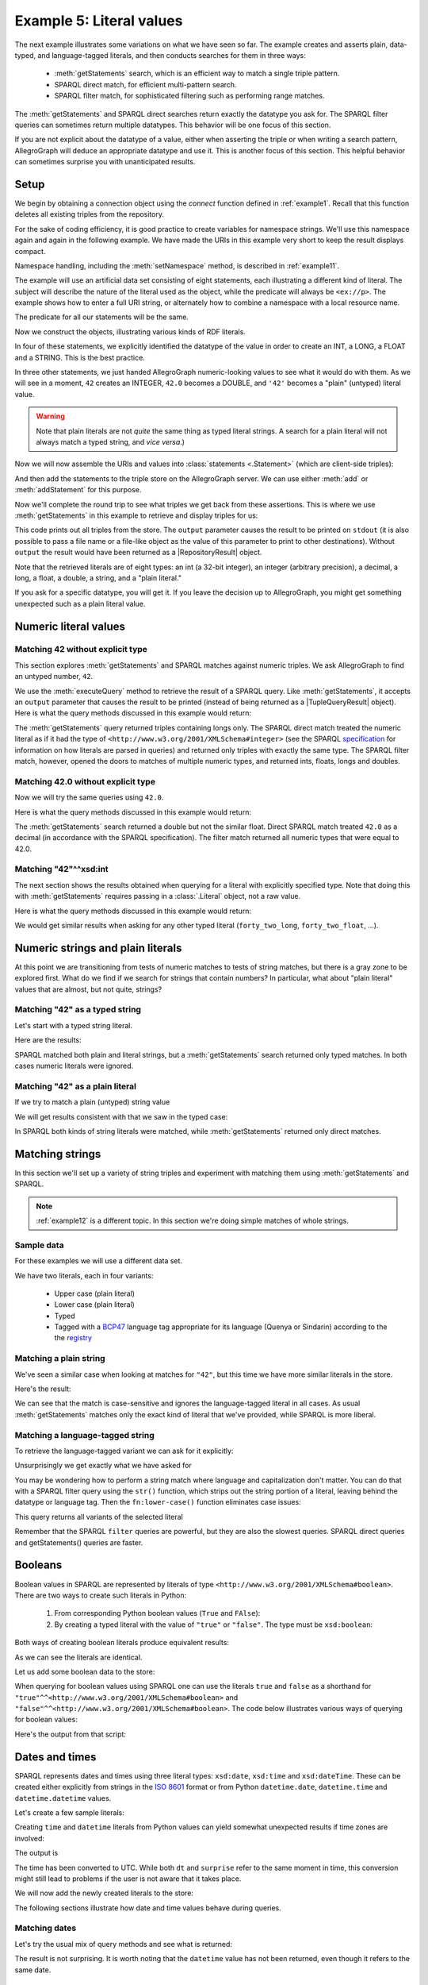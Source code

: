 .. _example5:

Example 5: Literal values
-------------------------

The next example illustrates some variations on what we have seen so
far. The example creates and asserts plain, data-typed, and
language-tagged literals, and then conducts searches for them in three
ways:

   - :meth:`getStatements` search, which is an efficient way to match a
     single triple pattern.
   - SPARQL direct match, for efficient multi-pattern search.
   - SPARQL filter match, for sophisticated filtering such as
     performing range matches.

The :meth:`getStatements` and SPARQL direct searches return exactly
the datatype you ask for. The SPARQL filter queries can sometimes
return multiple datatypes. This behavior will be one focus of this
section.

If you are not explicit about the datatype of a value, either when
asserting the triple or when writing a search pattern, AllegroGraph
will deduce an appropriate datatype and use it. This is another focus
of this section. This helpful behavior can sometimes surprise you with
unanticipated results.

Setup
~~~~~

We begin by obtaining a connection object using the `connect` function
defined in :ref:`example1`. Recall that this function deletes all
existing triples from the repository.

.. testcode:: example5

   conn = connect()

For the sake of coding efficiency, it is good practice to create variables
for namespace strings. We'll use this namespace again and again in the
following example. We have made the URIs in this example very short to
keep the result displays compact.

.. testcode:: example5

   exns = "ex://"
   conn.setNamespace('ex', exns)

Namespace handling, including the :meth:`setNamespace` method, is
described in :ref:`example11`.

The example will use an artificial data set consisting of eight
statements, each illustrating a different kind of literal. The subject
will describe the nature of the literal used as the object, while the
predicate will always be ``<ex://p>``. The example shows how to enter
a full URI string, or alternately how to combine a namespace with a
local resource name.

.. testcode:: example5

   ex_integer = conn.createURI("ex://integer")
   ex_double = conn.createURI("ex://double")
   ex_int = conn.createURI("ex://int")
   ex_long = conn.createURI(
       namespace=exns, localname="long")
   ex_float = conn.createURI(
       namespace=exns, localname="float")
   ex_decimal = conn.createURI(
       namespace=exns, localname="decimal")
   ex_string = conn.createURI(
       namespace=exns, localname="string")
   ex_plain = conn.createURI(
       namespace=exns, localname="plain")

The predicate for all our statements will be the same.

.. testcode:: example5

   pred = conn.createURI(namespace=exns, localname="p")

Now we construct the objects, illustrating various kinds of RDF
literals.

.. testcode:: example5

   from franz.openrdf.vocabulary.xmlschema import XMLSchema

   # Type will be XMLSchema.INTEGER
   forty_two = conn.createLiteral(42)
   # Type will be XMLSchema.DOUBLE
   forty_two_double = conn.createLiteral(42.0)
   forty_two_int = conn.createLiteral(
       '42', datatype=XMLSchema.INT)
   forty_two_long = conn.createLiteral(
       '42', datatype=XMLSchema.LONG)
   forty_two_float = conn.createLiteral(
       '42', datatype=XMLSchema.FLOAT)
   forty_two_decimal = conn.createLiteral(
       '42', datatype=XMLSchema.DECIMAL)
   forty_two_string = conn.createLiteral(
       '42', datatype=XMLSchema.STRING)
   # Creates a plain (untyped) literal.
   forty_two_plain = conn.createLiteral('42')

In four of these statements, we explicitly identified the datatype of
the value in order to create an INT, a LONG, a FLOAT and a
STRING. This is the best practice.

In three other statements, we just handed AllegroGraph numeric-looking
values to see what it would do with them. As we will see in a moment,
``42`` creates an INTEGER, ``42.0`` becomes a DOUBLE, and ``'42'``
becomes a "plain" (untyped) literal value.

.. warning:: Note that plain literals are not *quite* the same thing
             as typed literal strings. A search for a plain literal
             will not always match a typed string, and *vice versa*.)

Now we will now assemble the URIs and values into :class:`statements
<.Statement>` (which are client-side triples):

.. testcode:: example5

   stmt1 = conn.createStatement(ex_integer, pred, forty_two)
   stmt2 = conn.createStatement(ex_double, pred, forty_two_double)
   stmt3 = conn.createStatement(ex_int, pred, forty_two_int)
   stmt4 = conn.createStatement(ex_long, pred, forty_two_long)
   stmt5 = conn.createStatement(ex_float, pred, forty_two_float)
   stmt6 = conn.createStatement(ex_decimal, pred, forty_two_decimal)
   stmt7 = conn.createStatement(ex_string, pred, forty_two_string)
   stmt8 = conn.createStatement(ex_plain, pred, forty_two_plain)

And then add the statements to the triple store on the AllegroGraph
server. We can use either :meth:`add` or :meth:`addStatement` for this
purpose.

.. testcode:: example5

   conn.add(stmt1)
   conn.add(stmt2)
   conn.add(stmt3)
   conn.addStatement(stmt4)
   conn.addStatement(stmt5)
   conn.addStatement(stmt6)
   conn.addStatement(stmt7)
   conn.addStatement(stmt8)

Now we'll complete the round trip to see what triples we get back from
these assertions. This is where we use :meth:`getStatements` in this
example to retrieve and display triples for us:

.. testcode:: example5

   print("Showing all triples using getStatements(). Eight matches.")
   conn.getStatements(None, pred, None, output=True,)

This code prints out all triples from the store. The ``output``
parameter causes the result to be printed on ``stdout`` (it is also
possible to pass a file name or a file-like object as the value of
this parameter to print to other destinations). Without ``output`` the
result would have been returned as a |RepositoryResult| object.

Note that the retrieved literals are of eight types: an int (a 32-bit
integer), an integer (arbitrary precision), a decimal, a long, a
float, a double, a string, and a "plain literal."

.. testoutput:: example5
   :options: +SORT +NORMALIZE_WHITESPACE

   Showing all triples using getStatements(). Eight matches.
   <ex://plain> <ex://p> "42" .
   <ex://string> <ex://p> "42"^^<http://www.w3.org/2001/XMLSchema#string> .
   <ex://decimal> <ex://p> "42.0"^^<http://www.w3.org/2001/XMLSchema#decimal> .
   <ex://float> <ex://p> "4.2E1"^^<http://www.w3.org/2001/XMLSchema#float> .
   <ex://long> <ex://p> "42"^^<http://www.w3.org/2001/XMLSchema#long> .
   <ex://int> <ex://p> "42"^^<http://www.w3.org/2001/XMLSchema#int> .
   <ex://double> <ex://p> "4.2E1"^^<http://www.w3.org/2001/XMLSchema#double> .
   <ex://integer> <ex://p> "42"^^<http://www.w3.org/2001/XMLSchema#integer> .

If you ask for a specific datatype, you will get it. If you leave the
decision up to AllegroGraph, you might get something unexpected such as
a plain literal value.

Numeric literal values
~~~~~~~~~~~~~~~~~~~~~~

Matching 42 without explicit type
^^^^^^^^^^^^^^^^^^^^^^^^^^^^^^^^^

This section explores :meth:`getStatements` and SPARQL matches against
numeric triples. We ask AllegroGraph to find an untyped number,
``42``.

.. testcode:: example5

   print('getStatements():')
   conn.getStatements(None, pred, 42, output=True)
   print()

   print('SPARQL direct match')
   conn.executeTupleQuery(
       'SELECT ?s WHERE {?s ?p 42 .}',
       output=True)
   print()

   print('SPARQL filter match')
   conn.executeTupleQuery(
       'SELECT ?s ?p ?o WHERE {?s ?p ?o . filter (?o = 42)}',
       output=True)
   print()

We use the :meth:`executeQuery` method to retrieve the result of a
SPARQL query. Like :meth:`getStatements`, it accepts an ``output``
parameter that causes the result to be printed (instead of being
returned as a |TupleQueryResult| object).  Here is what the query
methods discussed in this example would return:

.. Format of decimals has changed in 6.3.0, we need the doctests
   to work with both versions.

.. condtestoutput:: example5
   :options: +SORT +NORMALIZE_WHITESPACE
   :if: ag_version >= (6, 3, 0)

   getStatements():
   <ex://integer> <ex://p> "42"^^<http://www.w3.org/2001/XMLSchema#integer> .

   SPARQL direct match
   --------------
   | s          |
   ==============
   | ex:integer |
   --------------

   SPARQL filter match
   -----------------------------
   | s          | p    | o     |
   =============================
   | ex:integer | ex:p | 42    |
   | ex:double  | ex:p | 4.2E1 |
   | ex:int     | ex:p | 42    |
   | ex:long    | ex:p | 42    |
   | ex:float   | ex:p | 4.2E1 |
   | ex:decimal | ex:p | 42.0  |
   -----------------------------

.. condtestoutput:: example5
   :options: +SORT +NORMALIZE_WHITESPACE
   :if: ag_version < (6, 3, 0)
             
   getStatements():
   <ex://integer> <ex://p> "42"^^<http://www.w3.org/2001/XMLSchema#integer> .

   SPARQL direct match
   --------------
   | s          |
   ==============
   | ex:integer |
   --------------

   SPARQL filter match
   ------------------------------
   | s          | p    | o      |
   ==============================
   | ex:decimal | ex:p | 42.0   |
   | ex:integer | ex:p | 42     |
   | ex:float   | ex:p | 42.0   |
   | ex:double  | ex:p | 42.0d0 |
   | ex:long    | ex:p | 42     |
   | ex:int     | ex:p | 42     |
   ------------------------------
   
The :meth:`getStatements` query returned triples containing longs
only. The SPARQL direct match treated the numeric literal as if it had
the type of ``<http://www.w3.org/2001/XMLSchema#integer>`` (see the
SPARQL `specification
<https://www.w3.org/TR/sparql11-query/#QSynLiterals>`__ for
information on how literals are parsed in queries) and returned only
triples with exactly the same type. The SPARQL filter match, however,
opened the doors to matches of multiple numeric types, and returned
ints, floats, longs and doubles.


Matching 42.0 without explicit type
^^^^^^^^^^^^^^^^^^^^^^^^^^^^^^^^^^^

Now we will try the same queries using ``42.0``.

.. testcode:: example5

   print('getStatements():')
   conn.getStatements(None, pred, 42.0, output=True)
   print()

   print('SPARQL direct match')
   conn.executeTupleQuery(
       'SELECT ?s WHERE {?s <ex://p> 42.0 .}',
       output=True)
   print()

   print('SPARQL filter match')
   conn.executeTupleQuery(
       'SELECT ?s ?p ?o WHERE {?s ?p ?o . filter (?o = 42.0)}',
       output=True)
   print()

Here is what the query methods discussed in this example would
return:

.. condtestoutput:: example5
   :if: ag_version >= (6, 3, 0)
   :options: +SORT +NORMALIZE_WHITESPACE

   getStatements():
   <ex://double> <ex://p> "4.2E1"^^<http://www.w3.org/2001/XMLSchema#double> .

   SPARQL direct match
   --------------
   | s          |
   ==============
   | ex:decimal |
   --------------

   SPARQL filter match
   -----------------------------
   | s          | p    | o     |
   =============================
   | ex:integer | ex:p | 42    |
   | ex:double  | ex:p | 4.2E1 |
   | ex:int     | ex:p | 42    |
   | ex:long    | ex:p | 42    |
   | ex:float   | ex:p | 4.2E1 |
   | ex:decimal | ex:p | 42.0  |
   -----------------------------

.. condtestoutput:: example5
   :if: ag_version < (6, 3, 0)
   :options: +SORT +NORMALIZE_WHITESPACE

   getStatements():
   <ex://double> <ex://p> "4.2E1"^^<http://www.w3.org/2001/XMLSchema#double> .

   SPARQL direct match
   --------------
   | s          |
   ==============
   | ex:decimal |
   --------------

   SPARQL filter match
   ------------------------------
   | s          | p    | o      |
   ==============================
   | ex:decimal | ex:p | 42.0   |
   | ex:integer | ex:p | 42     |
   | ex:float   | ex:p | 42.0   |
   | ex:double  | ex:p | 42.0d0 |
   | ex:long    | ex:p | 42     |
   | ex:int     | ex:p | 42     |
   ------------------------------

The :meth:`getStatements` search returned a double but not the similar
float. Direct SPARQL match treated ``42.0`` as a decimal (in
accordance with the SPARQL specification). The filter match returned
all numeric types that were equal to 42.0.

Matching "42"^^xsd:int
^^^^^^^^^^^^^^^^^^^^^^

The next section shows the results obtained when querying for a
literal with explicitly specified type. Note that doing this with
:meth:`getStatements` requires passing in a :class:`.Literal` object,
not a raw value.

.. testcode:: example5

   print('getStatements():')
   conn.getStatements(None, pred, forty_two_int, output=True)
   print()

   print('SPARQL direct match')
   conn.executeTupleQuery(
       'SELECT ?s WHERE {?s ?p "42"^^xsd:int .}',
       output=True)
   print()

   print('SPARQL filter match')
   conn.executeTupleQuery('''
       SELECT ?s ?p ?o WHERE {
          ?s ?p ?o .
          filter (?o = "42"^^xsd:int)
       }''',
       output=True)
   print()

Here is what the query methods discussed in this example would
return:

.. condtestoutput:: example5
   :if: ag_version >= (6, 3, 0)
   :options: +SORT +NORMALIZE_WHITESPACE

   getStatements():
   <ex://int> <ex://p> "42"^^<http://www.w3.org/2001/XMLSchema#int> .

   SPARQL direct match
   ----------
   | s      |
   ==========
   | ex:int |
   ----------

   SPARQL filter match
   -----------------------------
   | s          | p    | o     |
   =============================
   | ex:integer | ex:p | 42    |
   | ex:double  | ex:p | 4.2E1 |
   | ex:int     | ex:p | 42    |
   | ex:long    | ex:p | 42    |
   | ex:float   | ex:p | 4.2E1 |
   | ex:decimal | ex:p | 42.0  |
   -----------------------------
   
.. condtestoutput:: example5
   :if: ag_version < (6, 3, 0)
   :options: +SORT +NORMALIZE_WHITESPACE

   getStatements():
   <ex://int> <ex://p> "42"^^<http://www.w3.org/2001/XMLSchema#int> .

   SPARQL direct match
   ----------
   | s      |
   ==========
   | ex:int |
   ----------

   SPARQL filter match
   ------------------------------
   | s          | p    | o      |
   ==============================
   | ex:decimal | ex:p | 42.0   |
   | ex:integer | ex:p | 42     |
   | ex:float   | ex:p | 42.0   |
   | ex:double  | ex:p | 42.0d0 |
   | ex:long    | ex:p | 42     |
   | ex:int     | ex:p | 42     |
   ------------------------------
      
We would get similar results when asking for any other typed literal
(``forty_two_long``, ``forty_two_float``, ...).

Numeric strings and plain literals
~~~~~~~~~~~~~~~~~~~~~~~~~~~~~~~~~~

At this point we are transitioning from tests of numeric matches to
tests of string matches, but there is a gray zone to be explored
first. What do we find if we search for strings that contain numbers?
In particular, what about "plain literal" values that are almost, but
not quite, strings?

Matching "42" as a typed string
^^^^^^^^^^^^^^^^^^^^^^^^^^^^^^^

Let's start with a typed string literal.

.. testcode:: example5

   print('getStatements():')
   conn.getStatements(None, pred, forty_two_string, output=True)
   print()

   print('SPARQL direct match')
   conn.executeTupleQuery(
       'SELECT ?s WHERE {?s ?p "42"^^xsd:string .}',
       output=True)
   print()

   print('SPARQL filter match')
   conn.executeTupleQuery('''
       SELECT ?s ?p ?o WHERE {
          ?s ?p ?o .
          filter (?o = "42"^^xsd:string)
       }''',
       output=True)
   print()

Here are the results:

.. testoutput:: example5
   :options: +SORT +NORMALIZE_WHITESPACE

    getStatements():
    <ex://string> <ex://p> "42"^^<http://www.w3.org/2001/XMLSchema#string> .

    SPARQL direct match
    -------------
    | s         |
    =============
    | ex:plain  |
    | ex:string |
    -------------

    SPARQL filter match
    ------------------------------------------------------------------
    | s         | p    | o                                           |
    ==================================================================
    | ex:string | ex:p | 42^^http://www.w3.org/2001/XMLSchema#string |
    | ex:plain  | ex:p | 42                                          |
    ------------------------------------------------------------------

SPARQL matched both plain and literal strings, but a
:meth:`getStatements` search returned only typed matches. In both
cases numeric literals were ignored.

Matching "42" as a plain literal
^^^^^^^^^^^^^^^^^^^^^^^^^^^^^^^^

If we try to match a plain (untyped) string value

.. testcode:: example5

   print('getStatements():')
   conn.getStatements(None, pred, forty_two_plain, output=True)
   print()

   print('SPARQL direct match')
   conn.executeTupleQuery(
       'SELECT ?s WHERE {?s ?p "42" .}',
       output=True)
   print()

   print('SPARQL filter match')
   conn.executeTupleQuery('''
       SELECT ?s ?p ?o WHERE {
          ?s ?p ?o .
          filter (?o = "42")
       }''',
       output=True)
   print()

We will get results consistent with that we saw in the typed case:

.. testoutput:: example5
   :options: +SORT +NORMALIZE_WHITESPACE

    getStatements():
    <ex://plain> <ex://p> "42" .

    SPARQL direct match
    -------------
    | s         |
    =============
    | ex:plain  |
    | ex:string |
    -------------

    SPARQL filter match
    ------------------------------------------------------------------
    | s         | p    | o                                           |
    ==================================================================
    | ex:string | ex:p | 42^^http://www.w3.org/2001/XMLSchema#string |
    | ex:plain  | ex:p | 42                                          |
    ------------------------------------------------------------------

In SPARQL both kinds of string literals were matched, while
:meth:`getStatements` returned only direct matches.

Matching strings
~~~~~~~~~~~~~~~~

In this section we'll set up a variety of string triples and
experiment with matching them using :meth:`getStatements` and SPARQL.

.. note:: :ref:`example12` is a different topic. In this section we're
          doing simple matches of whole strings.

Sample data
^^^^^^^^^^^

For these examples we will use a different data set.

.. testcode:: example5

   name = conn.createURI('ex://name')
   upper_g = conn.createLiteral('Galadriel')
   lower_g = conn.createLiteral('galadriel')
   typed_g = conn.createLiteral('Galadriel', XMLSchema.STRING)
   lang_g = conn.createLiteral('Galadriel', language='sjn')
   upper_a = conn.createLiteral('Artanis')
   lower_a = conn.createLiteral('artanis')
   typed_a = conn.createLiteral('Artanis', XMLSchema.STRING)
   lang_a = conn.createLiteral('Artanis', language='qya')
   conn.addTriple('<ex://upper_g>', name, upper_g)
   conn.addTriple('<ex://lower_g>', name, lower_g)
   conn.addTriple('<ex://typed_g>', name, typed_g)
   conn.addTriple('<ex://lang_g>', name, lang_g)
   conn.addTriple('<ex://upper_a>', name, upper_a)
   conn.addTriple('<ex://lower_a>', name, lower_a)
   conn.addTriple('<ex://typed_a>', name, typed_a)
   conn.addTriple('<ex://lang_a>', name, lang_a)

We have two literals, each in four variants:

   - Upper case (plain literal)
   - Lower case (plain literal)
   - Typed
   - Tagged with a `BCP47`_ language tag appropriate for its language
     (Quenya or Sindarin) according to the the `registry`_

Matching a plain string
^^^^^^^^^^^^^^^^^^^^^^^

We've seen a similar case when looking at matches for ``"42"``, but
this time we have more similar literals in the store.

.. testcode:: example5

   print('getStatements():')
   conn.getStatements(None, name, upper_g, output=True)
   print()

   print('SPARQL direct match')
   conn.executeTupleQuery(
       'SELECT ?s WHERE {?s <ex://name> "Galadriel" .}',
       output=True)
   print()

   print('SPARQL filter match')
   conn.executeTupleQuery('''
       SELECT ?s ?o WHERE {
          ?s <ex://name> ?o .
          filter (?o = "Galadriel")
       }''',
       output=True)
   print()

Here's the result:

.. testoutput:: example5
   :options: +SORT +NORMALIZE_WHITESPACE

   getStatements():
   <ex://upper_g> <ex://name> "Galadriel" .

   SPARQL direct match
   --------------
   | s          |
   ==============
   | ex:typed_g |
   | ex:upper_g |
   --------------

   SPARQL filter match
   -------------------------------------------------------------------
   | s          | o                                                  |
   ===================================================================
   | ex:typed_g | Galadriel^^http://www.w3.org/2001/XMLSchema#string |
   | ex:upper_g | Galadriel                                          |
   -------------------------------------------------------------------

We can see that the match is case-sensitive and ignores the
language-tagged literal in all cases. As usual :meth:`getStatements`
matches only the exact kind of literal that we've provided, while
SPARQL is more liberal.

Matching a language-tagged string
^^^^^^^^^^^^^^^^^^^^^^^^^^^^^^^^^

To retrieve the language-tagged variant we can ask for it explicitly:

.. testcode:: example5

   print('getStatements():')
   conn.getStatements(None, name, lang_g, output=True)
   print()

   print('SPARQL direct match')
   conn.executeTupleQuery(
       'SELECT ?s WHERE {?s <ex://name> "Galadriel"@sjn .}',
       output=True)
   print()

   print('SPARQL filter match')
   conn.executeTupleQuery('''
       SELECT ?s ?o WHERE {
          ?s <ex://name> ?o .
          filter (?o = "Galadriel"@sjn)
       }''',
       output=True)
   print()

Unsurprisingly we get exactly what we have asked for

.. testoutput:: example5
   :options: +SORT +NORMALIZE_WHITESPACE

   getStatements():
   <ex://lang_g> <ex://name> "Galadriel"@sjn .

   SPARQL direct match
   -------------
   | s         |
   =============
   | ex:lang_g |
   -------------

   SPARQL filter match
   -----------------------------
   | s         | o             |
   =============================
   | ex:lang_g | Galadriel@sjn |
   -----------------------------

You may be wondering how to perform a string match where language and
capitalization don't matter. You can do that with a SPARQL filter
query using the ``str()`` function, which strips out the string
portion of a literal, leaving behind the datatype or language
tag. Then the ``fn:lower-case()`` function eliminates case issues:

.. testcode:: example5

   conn.executeTupleQuery('''
       SELECT ?s ?o WHERE {
          ?s <ex://name> ?o .
          filter (fn:lower-case(str(?o)) = "artanis")
       }''',
       output=True)

This query returns all variants of the selected literal

.. testoutput:: example5
   :options: +SORT +NORMALIZE_WHITESPACE

   -----------------------------------------------------------------
   | s          | o                                                |
   =================================================================
   | ex:lang_a  | Artanis@qya                                      |
   | ex:typed_a | Artanis^^http://www.w3.org/2001/XMLSchema#string |
   | ex:lower_a | artanis                                          |
   | ex:upper_a | Artanis                                          |
   -----------------------------------------------------------------

Remember that the SPARQL ``filter`` queries are powerful, but they are
also the slowest queries. SPARQL direct queries and getStatements()
queries are faster.

Booleans
~~~~~~~~

Boolean values in SPARQL are represented by literals of type
``<http://www.w3.org/2001/XMLSchema#boolean>``. There are two ways to
create such literals in Python:

   1. From corresponding Python boolean values (``True`` and ``FAlse``):

      .. testcode:: example5

         true1 = conn.createLiteral(True)
         false1 = conn.createLiteral(False)

   2. By creating a typed literal with the value of ``"true"`` or
      ``"false"``. The type must be ``xsd:boolean``:

      .. testcode:: example5

         true2 = conn.createLiteral("true", datatype=XMLSchema.BOOLEAN)
         false2 = conn.createLiteral("false", datatype=XMLSchema.BOOLEAN)

Both ways of creating boolean literals produce equivalent results:

.. testcode:: example5

   print(true1)
   print(true2)

As we can see the literals are identical.

.. testoutput:: example5

   "true"^^<http://www.w3.org/2001/XMLSchema#boolean>
   "true"^^<http://www.w3.org/2001/XMLSchema#boolean>

Let us add some boolean data to the store:

.. testcode:: example5

   conn.addData("""
       <ex://f> <ex://p>
           "false"^^<http://www.w3.org/2001/XMLSchema#boolean> .
       # In Turtle 'true' is the same as '"true"^^xsd:boolean"'
       <ex://t> <ex://p> true .
   """)

When querying for boolean values using SPARQL one can use the literals
``true`` and ``false`` as a shorthand for
``"true"^^<http://www.w3.org/2001/XMLSchema#boolean>`` and
``"false"^^<http://www.w3.org/2001/XMLSchema#boolean>``. The code
below illustrates various ways of querying for boolean values:

.. testcode:: example5

   print('getStatements():')
   conn.getStatements(None, None, true1, output=True)
   print()

   print('SPARQL direct match (true)')
   conn.executeTupleQuery(
       'SELECT ?s WHERE {?s ?p true.}',
       output=True)
   print()

   print('SPARQL direct match ("false"^^xsd:boolean)')
   conn.executeTupleQuery(
       'SELECT ?s WHERE {?s ?p "false"^^xsd:boolean .}',
       output=True)
   print()

   print('SPARQL filter match ("false"^^xsd:boolean)')
   conn.executeTupleQuery('''
       SELECT ?s ?o WHERE {
          ?s ?p ?o .
          filter (?o = "false"^^xsd:boolean)
       }''',
       output=True)
   print()

Here's the output from that script:

.. testoutput:: example5

   getStatements():
   <ex://t> <ex://p> "true"^^<http://www.w3.org/2001/XMLSchema#boolean> .

   SPARQL direct match (true)
   --------
   | s    |
   ========
   | ex:t |
   --------

   SPARQL direct match ("false"^^xsd:boolean)
   --------
   | s    |
   ========
   | ex:f |
   --------

   SPARQL filter match ("false"^^xsd:boolean)
   ----------------
   | s    | o     |
   ================
   | ex:f | false |
   ----------------

Dates and times
~~~~~~~~~~~~~~~

SPARQL represents dates and times using three literal types:
``xsd:date``, ``xsd:time`` and ``xsd:dateTime``. These can be created
either explicitly from strings in the `ISO 8601`_ format or from
Python ``datetime.date``, ``datetime.time`` and ``datetime.datetime``
values.

Let's create a few sample literals:

.. testcode:: example5

   from datetime import date, time, datetime
   import iso8601

   d = conn.createLiteral(date(1944, 8, 1))
   t = conn.createLiteral(time(15, 0, 0))
   dt = conn.createLiteral('1944-08-01T17:00:00+02:00',
                           datatype=XMLSchema.DATETIME)

Creating ``time`` and ``datetime`` literals from Python values can
yield somewhat unexpected results if time zones are involved:

.. testcode:: example5

   surprise = conn.createLiteral(iso8601.parse_date(
       '1944-08-01T17:00:00+02:00'))
   # Should be the same...
   print(dt)
   print(surprise)

The output is

.. testoutput:: example5

   "1944-08-01T17:00:00+02:00"^^<http://www.w3.org/2001/XMLSchema#dateTime>
   "1944-08-01T15:00:00Z"^^<http://www.w3.org/2001/XMLSchema#dateTime>

The time has been converted to UTC. While both ``dt`` and ``surprise``
refer to the same moment in time, this conversion might still lead to
problems if the user is not aware that it takes place.

We will now add the newly created literals to the store:

.. testcode:: example5

   conn.addTriple('<ex://d>', '<ex://p>', d)
   conn.addTriple('<ex://t>', '<ex://p>', t)
   conn.addTriple('<ex://dt>', '<ex://p>', dt)

The following sections illustrate how date and time values behave
during queries.

Matching dates
^^^^^^^^^^^^^^
Let's try the usual mix of query methods and see what is returned:

.. testcode:: example5

   print('getStatements():')
   conn.getStatements(None, None, d, output=True)
   print()

   print('SPARQL direct match')
   conn.executeTupleQuery(
       'SELECT ?s WHERE {?s ?p "1944-08-01"^^xsd:date .}',
       output=True)
   print()

   print('SPARQL filter match')
   conn.executeTupleQuery('''
       SELECT ?s ?o WHERE {
          ?s ?p ?o .
          filter (?o = "1944-08-01"^^xsd:date)
       }''',
       output=True)
   print()

The result is not surprising. It is worth noting that the ``datetime``
value has not been returned, even though it refers to the same date.

.. testoutput:: example5
   :options: +NORMALIZE_WHITESPACE

    getStatements():
    <ex://d> <ex://p> "1944-08-01"^^<http://www.w3.org/2001/XMLSchema#date> .

    SPARQL direct match
    --------
    | s    |
    ========
    | ex:d |
    --------

    SPARQL filter match
    ---------------------
    | s    | o          |
    =====================
    | ex:d | 1944-08-01 |
    ---------------------


Matching times
^^^^^^^^^^^^^^

Times can be queried in a similar fashion.

.. testcode:: example5

   print('getStatements():')
   conn.getStatements(None, None, t, output=True)
   print()

   print('SPARQL direct match')
   conn.executeTupleQuery(
       'SELECT ?s WHERE {?s ?p "15:00:00Z"^^xsd:time .}',
       output=True)
   print()

   print('SPARQL filter match')
   conn.executeTupleQuery('''
       SELECT ?s ?o WHERE {
          ?s ?p ?o .
          filter (?o = "15:00:00Z"^^xsd:time)
       }''',
       output=True)
   print()

Again, only the value of the appropriate type is returned.

.. testoutput:: example5

   getStatements():
   <ex://t> <ex://p> "15:00:00Z"^^<http://www.w3.org/2001/XMLSchema#time> .

   SPARQL direct match
   --------
   | s    |
   ========
   | ex:t |
   --------

   SPARQL filter match
   --------------------
   | s    | o         |
   ====================
   | ex:t | 15:00:00Z |
   --------------------

Matching datetimes
^^^^^^^^^^^^^^^^^^

Datetimes work just like times and dates:

.. testcode:: example5

   print('getStatements():')
   conn.getStatements(None, None, dt, output=True)
   print()

   print('SPARQL direct match')
   conn.executeTupleQuery('''
       SELECT ?s WHERE {
          ?s ?p "1944-08-01T17:00:00+02:00"^^xsd:dateTime .
       }''',
       output=True)
   print()

   print('SPARQL filter match')
   conn.executeTupleQuery('''
       SELECT ?s ?o WHERE {
          ?s ?p ?o .
          filter (?o = "1944-08-01T17:00:00+02:00"^^xsd:dateTime)
       }''',
       output=True)
   print()

The result:

.. testoutput:: example5

   getStatements():
   <ex://dt> <ex://p> "1944-08-01T17:00:00+02:00"^^<http://www.w3.org/2001/XMLSchema#dateTime> .

   SPARQL direct match
   ---------
   | s     |
   =========
   | ex:dt |
   ---------

   SPARQL filter match
   -------------------------------------
   | s     | o                         |
   =====================================
   | ex:dt | 1944-08-01T17:00:00+02:00 |
   -------------------------------------


Matching datetimes with offsets
^^^^^^^^^^^^^^^^^^^^^^^^^^^^^^^

We saw that times created from Python values are converted to UTC. So
what happens when we query for Zulu time, while the value in the store
is still in CEST?

.. testcode:: example5

   zulu = conn.createLiteral("1944-08-01T15:00:00Z",
                             datatype=XMLSchema.DATETIME)
   print('getStatements():')
   conn.getStatements(None, None, zulu, output=True)
   print()

   print('SPARQL direct match')
   conn.executeTupleQuery('''
       SELECT ?s WHERE {
          ?s ?p "1944-08-01T15:00:00Z"^^xsd:dateTime .
       }''',
       output=True)
   print()

   print('SPARQL filter match')
   conn.executeTupleQuery('''
       SELECT ?s ?o WHERE {
          ?s ?p ?o .
          filter (?o = "1944-08-01T15:00:00Z"^^xsd:dateTime)
       }''',
       output=True)
   print()

AllegroGraph still finds our value when using SPARQL

.. testoutput:: example5

   getStatements():

   SPARQL direct match
   ---------
   | s     |
   =========
   | ex:dt |
   ---------

   SPARQL filter match
   -------------------------------------
   | s     | o                         |
   =====================================
   | ex:dt | 1944-08-01T17:00:00+02:00 |
   -------------------------------------


When evaluating SPARQL queries AllegroGraph treats ``datetime``
objects that refer to the same point in time as equivalent, regardless
of the timezone used in their representation. :meth:`getStatements`
performs exact matching, so will not return a value with different
timezone.

.. _BCP47: https://tools.ietf.org/html/bcp47
.. _registry: https://www.iana.org/assignments/language-subtag-registry/language-subtag-registry
.. _ISO 8601: https://en.wikipedia.org/wiki/ISO_8601

